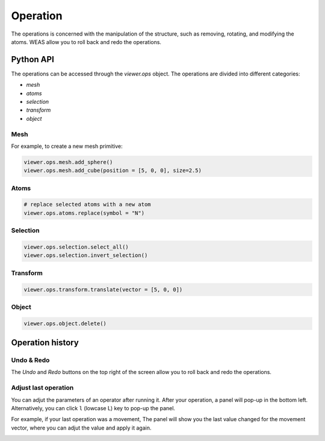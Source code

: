 ===========================
Operation
===========================
The operations is concerned with the manipulation of the structure, such as removing, rotating, and modifying the atoms. WEAS allow you to roll back and redo the operations.


Python API
===========================

The operations can be accessed through the `viewer.ops` object. The operations are divided into different categories:

- `mesh`
- `atoms`
- `selection`
- `transform`
- `object`


Mesh
---------------------------
For example, to create a new mesh primitive:

.. code-block:: python

    viewer.ops.mesh.add_sphere()
    viewer.ops.mesh.add_cube(position = [5, 0, 0], size=2.5)

Atoms
---------------------------

.. code-block:: python

   # replace selected atoms with a new atom
   viewer.ops.atoms.replace(symbol = "N")

Selection
---------------------------

.. code-block:: python

   viewer.ops.selection.select_all()
   viewer.ops.selection.invert_selection()


Transform
---------------------------

.. code-block:: python

   viewer.ops.transform.translate(vector = [5, 0, 0])

Object
---------------------------

.. code-block:: python

   viewer.ops.object.delete()



Operation history
===========================

Undo & Redo
---------------------------
The `Undo` and `Redo` buttons on the top right of the screen allow you to roll back and redo the operations.


Adjust last operation
---------------------------
You can adjut the parameters of an operator after running it. After your operation, a panel will pop-up in the bottom left. Alternatively, you can click ``l`` (lowcase L) key to pop-up the panel.

For example, if your last operation was a movement, The panel will show you the last value changed for the movement vector, where you can adjut the value and apply it again.


.. figure:: _static/images/adjust-last-operation.png
   :alt: adjust
   :width: 300px
   :align: left
